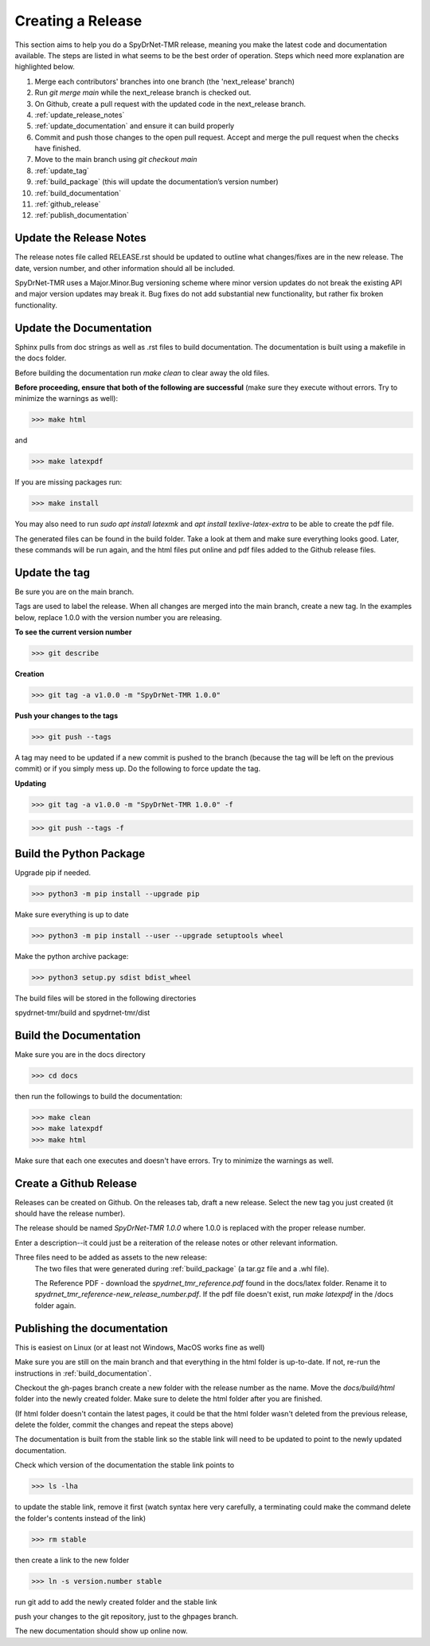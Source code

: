 Creating a Release
==================

This section aims to help you do a SpyDrNet-TMR release, meaning you make the latest code and documentation available. The steps are listed in what seems to be the best order of operation. Steps which need more explanation are highlighted below.

1. Merge each contributors' branches into one branch (the 'next_release' branch)
2. Run `git merge main` while the next_release branch is checked out.
3. On Github, create a pull request with the updated code in the next_release branch.
4. :ref:`update_release_notes`
5. :ref:`update_documentation` and ensure it can build properly
6. Commit and push those changes to the open pull request. Accept and merge the pull request when the checks have finished.
7. Move to the main branch using `git checkout main`
8. :ref:`update_tag`
9. :ref:`build_package` (this will update the documentation’s version number)
10. :ref:`build_documentation`
11. :ref:`github_release`
12. :ref:`publish_documentation`

.. _update_release_notes:

Update the Release Notes
-------------------------

The release notes file called RELEASE.rst should be updated to outline what changes/fixes are in the new release. The date, version number, and other information should all be included.

SpyDrNet-TMR uses a Major.Minor.Bug versioning scheme where minor version updates do not break the existing API and major version updates may break it. Bug fixes do not add substantial new functionality, but rather fix broken functionality.

.. _update_documentation:

Update the Documentation
--------------------------

Sphinx pulls from doc strings as well as .rst files to build documentation. The documentation is built using a makefile in the docs folder.

Before building the documentation run `make clean` to clear away the old files.

**Before proceeding, ensure that both of the following are successful** (make sure they execute without errors. Try to minimize the warnings as well):

>>> make html

and

>>> make latexpdf

If you are missing packages run:

>>> make install

You may also need to run `sudo apt install latexmk` and `apt install texlive-latex-extra` to be able to create the pdf file.

The generated files can be found in the build folder. Take a look at them and make sure everything looks good. Later, these commands will be run again, and the html files put online and pdf files added to the Github release files.

.. _update_tag:

Update the tag
--------------

Be sure you are on the main branch.

Tags are used to label the release. When all changes are merged into the main branch, create a new tag.
In the examples below, replace 1.0.0 with the version number you are releasing.

**To see the current version number**

>>> git describe

**Creation**

>>> git tag -a v1.0.0 -m "SpyDrNet-TMR 1.0.0"

**Push your changes to the tags**

>>> git push --tags

A tag may need to be updated if a new commit is pushed to the branch (because the tag will be left on the previous commit) or if you simply mess up. Do the following to force update the tag.

**Updating**

>>> git tag -a v1.0.0 -m "SpyDrNet-TMR 1.0.0" -f

>>> git push --tags -f

.. _build_package:

Build the Python Package
---------------------------

Upgrade pip if needed.

>>> python3 -m pip install --upgrade pip

Make sure everything is up to date

>>> python3 -m pip install --user --upgrade setuptools wheel

Make the python archive package:

>>> python3 setup.py sdist bdist_wheel

The build files will be stored in the following directories 

spydrnet-tmr/build and spydrnet-tmr/dist

.. _build_documentation:

Build the Documentation
--------------------------

Make sure you are in the docs directory

>>> cd docs

then run the followings to build the documentation:

>>> make clean
>>> make latexpdf
>>> make html

Make sure that each one executes and doesn't have errors. Try to minimize the warnings as well.

.. _github_release:

Create a Github Release
-------------------------

Releases can be created on Github. On the releases tab, draft a new release. Select the new tag you just created (it should have the release number).

The release should be named `SpyDrNet-TMR 1.0.0` where 1.0.0 is replaced with the
proper release number.

Enter a description--it could just be a reiteration of the release notes or other relevant information.

Three files need to be added as assets to the new release:
    The two files that were generated during :ref:`build_package` (a tar.gz file and a .whl file).

    The Reference PDF - download the `spydrnet_tmr_reference.pdf` found in the docs/latex folder. Rename it to `spydrnet_tmr_reference-new_release_number.pdf`. If the pdf file doesn't exist, run `make latexpdf` in the /docs folder again.

.. _publish_documentation:

Publishing the documentation
----------------------------

This is easiest on Linux (or at least not Windows, MacOS works fine as well)

Make sure you are still on the main branch and that everything in the html folder is up-to-date.
If not, re-run the instructions in :ref:`build_documentation`.

Checkout the gh-pages branch create a new folder with the release number as the
name. Move the `docs/build/html` folder into the newly created folder. 
Make sure to delete the html folder after you are finished.

(If html folder doesn't contain the latest pages, it could be that the html folder wasn't deleted from the previous release,
delete the folder, commit the changes and repeat the steps above)

The documentation is built from the stable link so the stable link will need to
be updated to point to the newly updated documentation.

Check which version of the documentation the stable link points to

>>> ls -lha

to update the stable link, remove it first (watch syntax here very carefully, a
terminating \ could make the command delete the folder's contents instead of the
link)

>>> rm stable

then create a link to the new folder

>>> ln -s version.number stable

run git add to add the newly created folder and the stable link

push your changes to the git repository, just to the ghpages branch.

The new documentation should show up online now.
